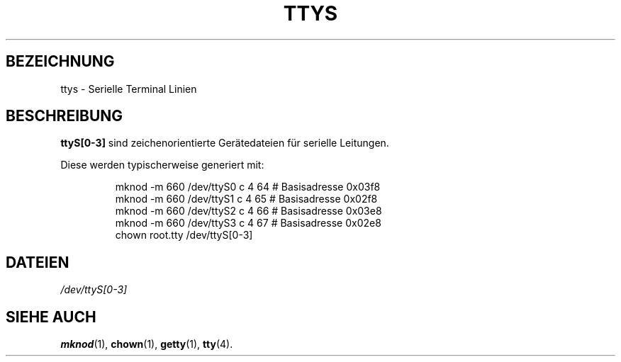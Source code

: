 .\" Copyright (c) 1993 Michael Haardt (u31b3hs@pool.informatik.rwth-aachen.de), Fri Apr  2 11:32:09 MET DST 1993
.\"
.\" This is free documentation; you can redistribute it and/or
.\" modify it under the terms of the GNU General Public License as
.\" published by the Free Software Foundation; either version 2 of
.\" the License, or (at your option) any later version.
.\"
.\" The GNU General Public License's references to "object code"
.\" and "executables" are to be interpreted as the output of any
.\" document formatting or typesetting system, including
.\" intermediate and printed output.
.\"
.\" This manual is distributed in the hope that it will be useful,
.\" but WITHOUT ANY WARRANTY; without even the implied warranty of
.\" MERCHANTABILITY or FITNESS FOR A PARTICULAR PURPOSE.  See the
.\" GNU General Public License for more details.
.\"
.\" You should have received a copy of the GNU General Public
.\" License along with this manual; if not, write to the Free
.\" Software Foundation, Inc., 675 Mass Ave, Cambridge, MA 02139,
.\" USA.
.\"
.\" Modified Sat Jul 24 17:03:24 1993 by Rik Faith (faith@cs.unc.edu)
.\" 
.\" Translated Tue Jan 29 19:11:11 1996
.\" by Norbert Kümin (norbert.kuemin@lugs.ch)
.\" Modified Mon Jun 10 01:46:46 1996 by Martin Schulze (joey@linux.de)
.\" 
.TH TTYS 4 "19. Dezember 1992" "Linux" "Gerätedateien"
.SH BEZEICHNUNG
ttys \- Serielle Terminal Linien
.SH BESCHREIBUNG
.B ttyS[0-3]
sind zeichenorientierte Gerätedateien für serielle Leitungen.
.LP
Diese werden typischerweise generiert mit:
.RS
.sp
mknod -m 660 /dev/ttyS0 c 4 64 # Basisadresse 0x03f8
.br
mknod -m 660 /dev/ttyS1 c 4 65 # Basisadresse 0x02f8
.br
mknod -m 660 /dev/ttyS2 c 4 66 # Basisadresse 0x03e8
.br
mknod -m 660 /dev/ttyS3 c 4 67 # Basisadresse 0x02e8
.br
chown root.tty /dev/ttyS[0-3]
.sp
.RE
.SH DATEIEN
.I /dev/ttyS[0-3]
.SH "SIEHE AUCH"
.BR mknod (1),
.BR chown (1),
.BR getty (1),
.BR tty (4).

